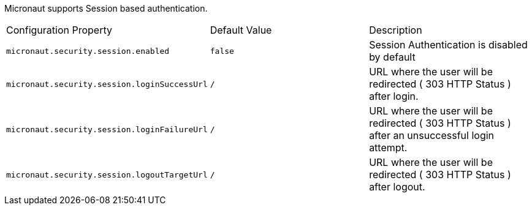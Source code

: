Micronaut supports Session based authentication.

|===

| Configuration Property | Default Value | Description

| `micronaut.security.session.enabled` | `false` | Session Authentication is disabled by default

| `micronaut.security.session.loginSuccessUrl` | `/` | URL where the user will be redirected ( 303 HTTP Status ) after login.

| `micronaut.security.session.loginFailureUrl` | `/` | URL where the user will be redirected ( 303 HTTP Status ) after an unsuccessful login attempt.

| `micronaut.security.session.logoutTargetUrl` | `/` | URL where the user will be redirected ( 303 HTTP Status ) after logout.

|===